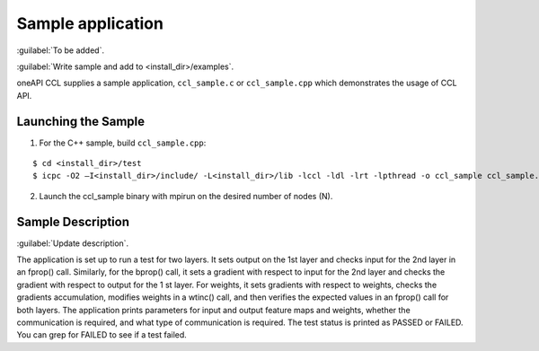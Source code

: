 Sample application
=========================

:guilabel:`To be added`.

:guilabel:`Write sample and add to <install_dir>/examples`.

oneAPI CCL supplies a sample application, ``ccl_sample.c`` or ``ccl_sample.cpp`` which demonstrates
the usage of CCL API.

Launching the Sample
--------------------

1. For the C++ sample, build ``ccl_sample.cpp``:

::

   $ cd <install_dir>/test
   $ icpc -O2 –I<install_dir>/include/ -L<install_dir>/lib -lccl -ldl -lrt -lpthread -o ccl_sample ccl_sample.cpp
   
2. Launch the ccl_sample binary with mpirun on the desired number of nodes (N).

Sample Description
------------------

:guilabel:`Update description`.

The application is set up to run a test for two layers. It sets output on the 1st layer and checks input for
the 2nd layer in an fprop() call. Similarly, for the bprop() call, it sets a gradient with respect to input
for the 2nd layer and checks the gradient with respect to output for the 1
st layer. For weights, it sets gradients with respect to weights, checks the gradients accumulation, modifies weights in a wtinc()
call, and then verifies the expected values in an fprop() call for both layers.
The application prints parameters for input and output feature maps and weights, whether the
communication is required, and what type of communication is required. The test status is printed as
PASSED or FAILED. You can grep for FAILED to see if a test failed.

